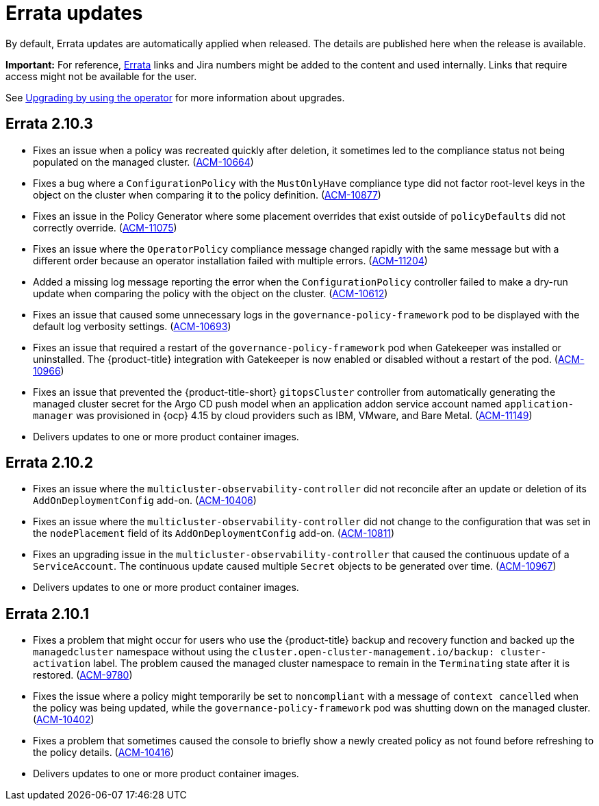 [#errata-updates]
= Errata updates

By default, Errata updates are automatically applied when released. The details are published here when the release is available.

*Important:* For reference, link:https://access.redhat.com/errata/#/[Errata] links and Jira numbers might be added to the content and used internally. Links that require access might not be available for the user. 

See link:../install/upgrade_hub.adoc#upgrading-by-using-the-operator[Upgrading by using the operator] for more information about upgrades.

== Errata 2.10.3

* Fixes an issue when a policy was recreated quickly after deletion, it sometimes led to the compliance status not being populated on the managed cluster. (link:https://issues.redhat.com/browse/ACM-10664[ACM-10664])

* Fixes a bug where a `ConfigurationPolicy` with the `MustOnlyHave` compliance type did not factor root-level keys in the object on the cluster when comparing it to the policy definition. (link:https://issues.redhat.com/browse/ACM-10877[ACM-10877])

* Fixes an issue in the Policy Generator where some placement overrides that exist outside of `policyDefaults` did not correctly override. (link:https://issues.redhat.com/browse/ACM-11075[ACM-11075])

* Fixes an issue where the `OperatorPolicy` compliance message changed rapidly with the same message but with a different order because an operator installation failed with multiple errors. (link:https://issues.redhat.com/browse/ACM-11204[ACM-11204])

* Added a missing log message reporting the error when the `ConfigurationPolicy` controller failed to make a dry-run update when comparing the policy with the object on the cluster. (link:https://issues.redhat.com/browse/ACM-10612[ACM-10612])

* Fixes an issue that caused some unnecessary logs in the `governance-policy-framework` pod to be displayed with the default log verbosity settings. (link:https://issues.redhat.com/browse/ACM-10693[ACM-10693])

* Fixes an issue that required a restart of the `governance-policy-framework` pod when Gatekeeper was installed or uninstalled. The {product-title} integration with Gatekeeper is now enabled or disabled without a restart of the pod. (link:https://issues.redhat.com/browse/ACM-10966[ACM-10966])

* Fixes an issue that prevented the {product-title-short} `gitopsCluster` controller from automatically generating the managed cluster secret for the Argo CD push model when an application addon service account named `application-manager` was provisioned in {ocp} 4.15 by cloud providers such as IBM, VMware, and Bare Metal. (link:https://issues.redhat.com/browse/ACM-11149[ACM-11149])

* Delivers updates to one or more product container images.

== Errata 2.10.2

* Fixes an issue where the `multicluster-observability-controller` did not reconcile after an update or deletion of its `AddOnDeploymentConfig` add-on. (link:https://issues.redhat.com/browse/ACM-10406[ACM-10406])

* Fixes an issue where the `multicluster-observability-controller` did not change to the configuration that was set in the `nodePlacement` field of its `AddOnDeploymentConfig` add-on. (link:https://issues.redhat.com/browse/ACM-10811[ACM-10811])

* Fixes an upgrading issue in the `multicluster-observability-controller` that caused the continuous update of a `ServiceAccount`. The continuous update caused multiple `Secret` objects to be generated over time. (link:https://issues.redhat.com/browse/ACM-10967[ACM-10967])

* Delivers updates to one or more product container images. 

== Errata 2.10.1

* Fixes a problem that might occur for users who use the {product-title} backup and recovery function and backed up the `managedcluster` namespace without using the `cluster.open-cluster-management.io/backup: cluster-activation` label. The problem caused the managed cluster namespace to remain in the `Terminating` state after it is restored. (link:https://issues.redhat.com/browse/ACM-9780[ACM-9780])

* Fixes the issue where a policy might temporarily be set to `noncompliant` with a message of `context cancelled` when the policy was being updated, while the `governance-policy-framework` pod was shutting down on the managed cluster. (link:https://issues.redhat.com/browse/ACM-10402[ACM-10402])

* Fixes a problem that sometimes caused the console to briefly show a newly created policy as not found before refreshing to the policy details. (link:https://issues.redhat.com/browse/ACM-10416[ACM-10416])

* Delivers updates to one or more product container images. 
